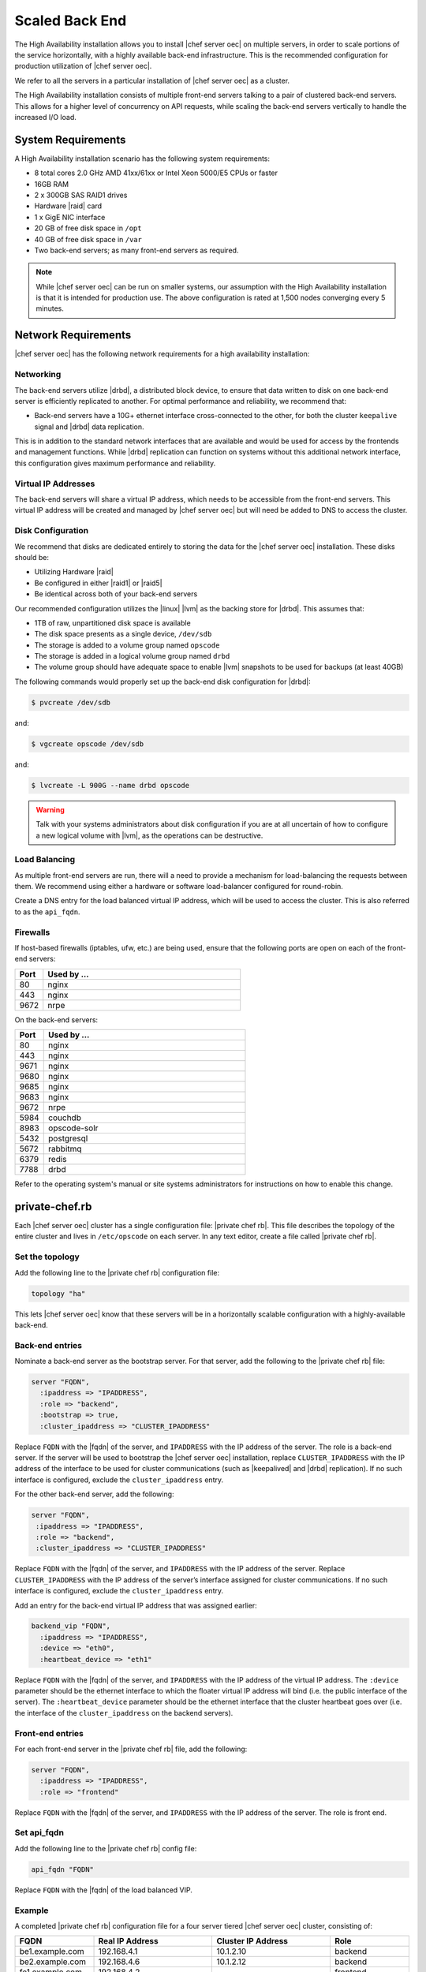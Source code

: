 =====================================================
Scaled Back End
=====================================================

The High Availability installation allows you to install |chef server oec| on multiple servers, in order to scale portions of the service horizontally, with a highly available back-end infrastructure. This is the recommended configuration for production utilization of |chef server oec|.

We refer to all the servers in a particular installation of |chef server oec| as a cluster.

The High Availability installation consists of multiple front-end servers talking to a pair of clustered back-end servers. This allows for a higher level of concurrency on API requests, while scaling the back-end servers vertically to handle the increased I/O load.

System Requirements
=====================================================
A High Availability installation scenario has the following system requirements:

* 8 total cores 2.0 GHz AMD 41xx/61xx or Intel Xeon 5000/E5 CPUs or faster
* 16GB RAM
* 2 x 300GB SAS RAID1 drives
* Hardware |raid| card
* 1 x GigE NIC interface
* 20 GB of free disk space in ``/opt``
* 40 GB of free disk space in ``/var``
* Two back-end servers; as many front-end servers as required.

.. note:: While |chef server oec| can be run on smaller systems, our assumption with the High Availability installation is that it is intended for production use. The above configuration is rated at 1,500 nodes converging every 5 minutes.

Network Requirements
=====================================================
|chef server oec| has the following network requirements for a high availability installation:

Networking
-----------------------------------------------------
The back-end servers utilize |drbd|, a distributed block device, to ensure that data written to disk on one back-end server is efficiently replicated to another. For optimal performance and reliability, we recommend that:

* Back-end servers have a 10G+ ethernet interface cross-connected to the other, for both the cluster ``keepalive`` signal and |drbd| data replication.

This is in addition to the standard network interfaces that are available and would be used for access by the frontends and management functions. While |drbd| replication can function on systems without this additional network interface, this configuration gives maximum performance and reliability.

Virtual IP Addresses
-----------------------------------------------------
The back-end servers will share a virtual IP address, which needs to be accessible from the front-end servers. This virtual IP address will be created and managed by |chef server oec| but will need be added to DNS to access the cluster.

Disk Configuration
-----------------------------------------------------
We recommend that disks are dedicated entirely to storing the data for the |chef server oec| installation. These disks should be:

* Utilizing Hardware |raid|
* Be configured in either |raid1| or |raid5|
* Be identical across both of your back-end servers

Our recommended configuration utilizes the |linux| |lvm| as the backing store for |drbd|. This assumes that:

* 1TB of raw, unpartitioned disk space is available
* The disk space presents as a single device, ``/dev/sdb``
* The storage is added to a volume group named ``opscode``
* The storage is added in a logical volume group named ``drbd``
* The volume group should have adequate space to enable |lvm| snapshots to be used for backups (at least 40GB)

The following commands would properly set up the back-end disk configuration for |drbd|:

.. code-block:: bash

   $ pvcreate /dev/sdb

and:

.. code-block:: bash

   $ vgcreate opscode /dev/sdb

and:

.. code-block:: bash

   $ lvcreate -L 900G --name drbd opscode

.. warning:: Talk with your systems administrators about disk configuration if you are at all uncertain of how to configure a new logical volume with |lvm|, as the operations can be destructive.

Load Balancing
-----------------------------------------------------
As multiple front-end servers are run, there will a need to provide a mechanism for load-balancing the requests between them. We recommend using either a hardware or software load-balancer configured for round-robin.

Create a DNS entry for the load balanced virtual IP address, which will be used to access the cluster. This is also referred to as the ``api_fqdn``.

Firewalls
-----------------------------------------------------
If host-based firewalls (iptables, ufw, etc.) are being used, ensure that the following ports are open on each of the front-end servers:

.. list-table::
   :widths: 60 420
   :header-rows: 1

   * - Port
     - Used by ...
   * - 80
     - nginx
   * - 443
     - nginx
   * - 9672
     - nrpe

On the back-end servers:

.. list-table::
   :widths: 60 420
   :header-rows: 1

   * - Port
     - Used by ...
   * - 80
     - nginx
   * - 443
     - nginx
   * - 9671
     - nginx
   * - 9680
     - nginx
   * - 9685
     - nginx
   * - 9683
     - nginx
   * - 9672
     - nrpe
   * - 5984
     - couchdb
   * - 8983
     - opscode-solr
   * - 5432
     - postgresql
   * - 5672
     - rabbitmq
   * - 6379
     - redis
   * - 7788
     - drbd

Refer to the operating system's manual or site systems administrators for instructions on how to enable this change.

private-chef.rb
=====================================================
Each |chef server oec| cluster has a single configuration file: |private chef rb|. This file describes the topology of the entire cluster and lives in ``/etc/opscode`` on each server. In any text editor, create a file called |private chef rb|.

Set the topology
-----------------------------------------------------
Add the following line to the |private chef rb| configuration file:

.. code-block:: ruby

   topology "ha"

This lets |chef server oec| know that these servers will be in a horizontally scalable configuration with a highly-available back-end.

Back-end entries
-----------------------------------------------------
Nominate a back-end server as the bootstrap server. For that server, add the following to the |private chef rb| file:

.. code-block:: ruby

   server "FQDN",
     :ipaddress => "IPADDRESS",
     :role => "backend",
     :bootstrap => true,
     :cluster_ipaddress => "CLUSTER_IPADDRESS"

Replace ``FQDN`` with the |fqdn| of the server, and ``IPADDRESS`` with the IP address of the server. The role is a back-end server. If the server will be used to bootstrap the |chef server oec| installation, replace ``CLUSTER_IPADDRESS`` with the IP address of the interface to be used for cluster communications (such as |keepalived| and |drbd| replication). If no such interface is configured, exclude the ``cluster_ipaddress`` entry.

For the other back-end server, add the following:

.. code-block:: ruby

   server "FQDN",
    :ipaddress => "IPADDRESS",
    :role => "backend",
    :cluster_ipaddress => "CLUSTER_IPADDRESS"

Replace ``FQDN`` with the |fqdn| of the server, and ``IPADDRESS`` with the IP address of the server. Replace ``CLUSTER_IPADDRESS`` with the IP address of the server’s interface assigned for cluster communications. If no such interface is configured, exclude the ``cluster_ipaddress`` entry.

Add an entry for the back-end virtual IP address that was assigned earlier:

.. code-block:: ruby

   backend_vip "FQDN",
     :ipaddress => "IPADDRESS",
     :device => "eth0",
     :heartbeat_device => "eth1"

Replace ``FQDN`` with the |fqdn| of the server, and ``IPADDRESS`` with the IP address of the virtual IP address. The ``:device`` parameter should be the ethernet interface to which the floater virtual IP address will bind (i.e. the public interface of the server). The ``:heartbeat_device`` parameter should be the ethernet interface that the cluster heartbeat goes over (i.e. the interface of the ``cluster_ipaddress`` on the backend servers).

Front-end entries
-----------------------------------------------------
For each front-end server in the |private chef rb| file, add the following:

.. code-block:: ruby

   server "FQDN",
     :ipaddress => "IPADDRESS",
     :role => "frontend"

Replace ``FQDN`` with the |fqdn| of the server, and ``IPADDRESS`` with the IP address of the server. The role is front end.

Set api_fqdn
-----------------------------------------------------
Add the following line to the |private chef rb| config file:

.. code-block:: ruby

   api_fqdn "FQDN"

Replace ``FQDN`` with the |fqdn| of the load balanced VIP.

Example
-----------------------------------------------------
A completed |private chef rb| configuration file for a four server tiered |chef server oec| cluster, consisting of:

.. list-table::
   :widths: 100 150 150 100
   :header-rows: 1

   * - FQDN
     - Real IP Address
     - Cluster IP Address
     - Role
   * - be1.example.com
     - 192.168.4.1
     - 10.1.2.10
     - backend
   * - be2.example.com
     - 192.168.4.6
     - 10.1.2.12
     - backend
   * - fe1.example.com
     - 192.168.4.2
     - 
     - frontend
   * - fe2.example.com
     - 192.168.4.3
     - 
     - frontend
   * - fe3.example.com
     - 192.168.4.4
     - 
     - frontend
   * - chef.example.com
     - 192.168.4.5
     - 
     - load balanced frontend VIP
   * - be.example.com
     - 192.168.4.7
     - 
     - load balanced backend VIP

Looks like this:

.. code-block:: ruby

   topology "ha"
   
   server "be1.example.com"
     :ipaddress => "192.168.4.1",
     :role => "backend",
     :bootstrap => true,
     :cluster_ipaddress => "10.1.2.10"
   
   server "be2.example.com",
     :ipaddress => "192.168.4.6",
     :role => "backend",
     :cluster_ipaddress => "10.1.2.12"
   
   backend_vip "be.example.com",
     :ipaddress => "192.168.4.7",
     :device => "eth0",
     :heartbeat_device => "eth1"
   
   server "fe1.example.com",
     :ipaddress => "192.168.4.2",
     :role => "frontend"
   
   server "fe2.example.com",
     :ipaddress => "192.168.4.3",
     :role => "frontend"
   
   server "fe3.example.com",
     :ipaddress => "192.168.4.4",
     :role => "frontend"
   
   api_fqdn "chef.example.com"



Add Package to Servers
=====================================================
Upload the package provided to the servers you wish to install on, and record its location on the file-system. The rest of this section will assume that it was uploaded to the ``/tmp`` directory on each system.


Add private-chef.rb to /etc/opscode
=====================================================
Copy the |private chef rb| file to ``/etc/opscode`` on the bootstrap server.

Install |chef server oec| on backend
=====================================================
Install the |chef server oec| package on both of the back-end servers. For |redhat| and |centos| 6:

.. code-block:: bash

   $ rpm -Uvh /tmp/private-chef-full-1.0.0–1.x86_64.rpm

For |ubuntu|:

.. code-block:: bash

   $ dpkg -i /tmp/private-chef-full_1.0.0–1_amd64.deb

Install |drbd| on back-end servers
=====================================================
Both of the back-end servers must have |drbd| installed:

.. code-block:: bash

   $ rpm --import http://elrepo.org/RPM-GPG-KEY-elrepo.org
   $ yum install -y http://elrepo.org/elrepo-release-6-5.el6.elrepo.noarch.rpm
   $ yum install -y drbd84-utils kmod-drbd84

.. note:: The |elrepo| provides updated drivers for the |linux| family of enterprise distributions (based on |redhat enterprise linux|.) With the introduction of |redhat enterprise linux| 6, |redhat| no longer distributes |drbd| within the kernel. These modules provide properly built, community tested releases of the required kernel and |drbd| userland.

For |ubuntu|:

.. code-block:: bash

   $ apt-get install drbd8-utils

Configure |drbd| on the back-end bootstrap server
=====================================================
In the High Availability configuration, setup of |chef server oec| happens in two phases - the first phase configures |drbd|, and then pauses to allow you to finish establishing |drbd| replication before moving on:

.. code-block:: bash

   $ private-chef-ctl reconfigure

The installer will pause, asking you to confirm that you have set up |drbd|. Press ``CTRL-C`` to exit, and continue the last few steps require to set up |drbd|:

.. code-block:: bash

   $ drbdadm create-md pc0
   $ drbdadm up pc0


Copy config to non-bootstrap back-end server
=====================================================
To configure |drbd| on the non-bootstrap back-end server, first copy all the contents of ``/etc/opscode`` on the bootstrap node to the non-bootstrap back-end. On the non-bootstrap server, run the following command:

.. code-block:: bash

   $ scp -r FQDN:/etc/opscode /etc

Replace ``FQDN`` above with the |fqdn| of the bootstrap server.

Configure |drbd| for non-bootstrap back-end server
=====================================================
Set up the configuration of |drbd| on the non-bootstrap back-end server:

.. code-block:: bash

   $ private-chef-ctl reconfigure

The installer will pause, asking you to confirm that you have set up |drbd|. Press ``CTRL-C`` to exit, and continue the last few steps require to set up |drbd|:

.. code-block:: bash

   $ drbdadm create-md pc0
   $ drbdadm up pc0


Set bootstrap server to be the primary server
=====================================================
With both servers now configured for |drbd|, let the cluster know that the bootstrap server should be primary for the shared device. 

For |drbd| on |redhat| and |centos| 6:

.. code-block:: bash

   $ drbdadm primary --force pc0

For |ubuntu|:

.. code-block:: bash

   $ drbdadm -- --overwrite-data-of-peer primary pc0


Mount the file system on the |drbd| server
=====================================================
On the bootstrap server, if the file system is named ``ext4``, run the following command to create the file system for |drbd|:

.. code-block:: bash

   $ mkfs.ext4 /dev/drbd0
   $ mkdir -p /var/opt/opscode/drbd/data
   $ mount /dev/drbd0 /var/opt/opscode/drbd/data


Monitor the |drbd| server for initial synchronization
=====================================================
Before proceeding with the installation, |drbd| MUST be allowed to fully synchronize all devices. To observe the synchronization process, you can run:

.. code-block:: bash

   $ watch -n1 cat /proc/drbd

Output similar to the following will be shown:

.. code-block:: bash

   cat /proc/drbd output
   
   version: 8.4.1 (api:1/proto:86[STRIKEOUT:100)
   GIT-hash: 91b4c048c1a0e06777b5f65d312b38d47abaea80 build by
   dag@Build64R6, 2011]12[STRIKEOUT:21 06:08:50
     0: cs:SyncSource ro:Primary/Secondary ds:UpToDate/Inconsistent C r]—-
     ns:3071368 nr:0 dw:0 dr:3075736 al:0 bm:187 lo:0 pe:13 ua:4 ap:0 ep:1
     wo:b oos:12685660
     [==>……………..] sync’ed: 19.5% (12388/15372)M
     finish: 0:11:00 speed: 19,188 (24,468) K/sec

When the ``ds`` section of the output reads ``UpToDate/UpToDate``, the synchronization is complete.

Under normal operation, |drbd| dedicates only a portion of the available disk bandwidth to initial/complete re-synchronization. This is to ensure that new data that may be written to the shared device is also being synchronized. To enable |drbd| to utilize more of the bandwidth available during the initial synchronization, you can run:

Speeding up initial synchronization on |redhat| and |centos| 6:

.. code-block:: bash

   $ drbdadm disk-options --resync-rate=1100M pc0

Speeding up initial synchronization on |ubuntu|:

.. code-block:: bash

   $ drbdsetup /dev/drbd0 syncer -r 1100M

With synchronization complete, |drbd| is ready to be used on the bootstrap node. Let |chef server oec| know that |drbd| is ready by running the following command:

.. code-block:: bash

   $ touch /var/opt/opscode/drbd/drbd_ready



Configure |chef server oec| on the bootstrap server
=====================================================
To continue setting up |chef server oec| on a bootstrap server, run:

.. code-block:: bash

   $ private-chef-ctl reconfigure

This command may take several minutes to run, during which you will see the output of the |chef| run that is configuring your new |chef server oec| installation. When it is complete, the following message is displayed:

.. code-block:: bash

   Chef Server Reconfigured!

.. note:: |chef server oec| is composed of many different services, which work together to create a functioning system. One impact of this is that it can take a few minutes for the system to finish starting up. One way to tell that the system is fully ready is to use the top command. You will notice high CPU utilization for several |ruby| processes while the system is starting up. When that utilization drops off, the system is ready.


Configure |chef server oec| on non-bootstrap back-end
=====================================================
.. warning:: Make sure |drbd| synchronization has completed, and that |chef server oec| has fully started on the bootstrap node before continuing!

Each node that is part of the |chef server oec| back-end cluster participates in an election for which server should be the primary server for the |drbd| device. This means that, if the bootstrap node is not allowed to finish initializing the system before setting up the non-bootstrap server, the system may be left in an unstable state:

.. code-block:: bash

   $ touch /var/opt/opscode/drbd/drbd_ready

Followed by:

.. code-block:: bash

   $ private-chef-ctl reconfigure


Configure Front-end
=====================================================
The following sections describe what is required to configure the front-end server.

Copy /etc/opscode
-----------------------------------------------------
With the bootstrap complete, the ``/etc/opscode`` directory on the front-end servers can be populated with the files generated during the bootstrap process. The following command assumes the user is logged in as the root user:

.. code-block:: bash

   $ scp -r /etc/opscode FQDN:/etc

This command will copy all the files from the bootstrap server to another system. Replace ``FQDN`` with the |fqdn| of the system you want to install.

Install package
-----------------------------------------------------
Install the |chef server oec| package on each of the front-end servers. For |redhat| and |centos| 6:

.. code-block:: bash

   $ rpm -Uvh /tmp/private-chef-full-1.0.0–1.x86_64.rpm

For |ubuntu|:

.. code-block:: bash

   $ dpkg -i /tmp/private-chef-full_1.0.0–1_amd64.deb


Configure
To set up |chef server oec| on your front-end servers, run:

.. code-block:: bash

   $ private-chef-ctl reconfigure

This command may take several minutes to run, during which you will see the output of the |chef| run that is configuring your new |chef server oec| installation. When it is complete, the following message is shown:

.. code-block:: bash

   Chef Server Reconfigured!

.. note:: |chef server oec| is composed of many different services, which work together to create a functioning system. One impact of this is that it can take a few minutes for the system to finish starting up. One way to tell that the system is fully ready is to use the top command. You will notice high CPU utilization for several |ruby| processes while the system is starting up. When that utilization drops off, the system is ready.

Success!
=====================================================
Congratulations, |chef server oec| is installed in a High Availability configuration.

Using GRE Tunnels
=====================================================
Occasionally, a GRE tunnel will be required to handle the |vrrp| traffic. To accomplish this, set the following in ``/var/opt/opscode/keepalived/bin/tunnel.sh`` on the backend server that will be used for bootstrapping:

.. code-block:: bash

   #!/bin/sh
   ip tunnel add pc mode gre remote VRRP_IP_OF_PEER local MY_IP ttl 25
   ip link set pc up
   ip addr add 172.18.16.1 dev pc
   ip route add 172.18.16.0/24 dev pc

Replace ``VRRP_IP_OF_PEER`` with the IP address of the server on the other end of the tunnel, and ``MY_IP`` with the IP address of the server on which the script will be located.

The ``172.17.16.0/24`` network used in the above examples could be any unused reserved IP address space.

Set the following in ``/etc/opscode/private-chef.rb``:

.. code-block:: ruby

   backend_vip "192.168.141.108",
     :ipaddress => "192.168.141.108",
     :device => "eth0",
     :heartbeat_device => "pc"

And set the |keepalived| unicast addresses to the GRE tunnel addresses.



